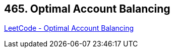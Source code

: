 == 465. Optimal Account Balancing

https://leetcode.com/problems/optimal-account-balancing/[LeetCode - Optimal Account Balancing]

